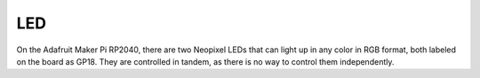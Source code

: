 
LED
===================================

On the Adafruit Maker Pi RP2040, there are two Neopixel LEDs that can light up in any color in RGB format, both labeled on the board as GP18. They are controlled in tandem, as there is no way to control them independently.


.. py:function:: led.set_color(red: int, green: int, blue: int):

        Sets the color of the led by taking in the RGB representation of the color

        :param red: The red value [0-255]
        :type red: int
        :param green: The green value [0-255]
        :type green: int
        :param blue: The blue value [0-255]
        :type blue: int

.. py:function:: led.set_brightness(brightness: float):
        
        Sets the brightness of the two LEDs on the board

        :param brightness: The brightness to set the LEDs to [Bound from 0 (off) to 1 (max)]
        :type brightness: float
        
   